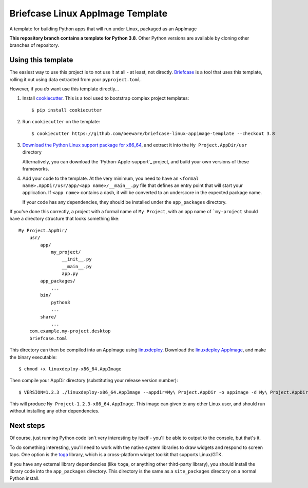 Briefcase Linux AppImage Template
=================================

A template for building Python apps that will run under Linux, packaged as
an AppImage

**This repository branch contains a template for Python 3.8**.
Other Python versions are available by cloning other branches of repository.

Using this template
-------------------

The easiest way to use this project is to not use it at all - at least,
not directly. `Briefcase <https://github.com/beeware/briefcase/>`__ is a
tool that uses this template, rolling it out using data extracted from
your ``pyproject.toml``.

However, if you *do* want use this template directly...

1. Install `cookiecutter`_. This is a tool used to bootstrap complex project
   templates::

    $ pip install cookiecutter

2. Run ``cookiecutter`` on the template::

    $ cookiecutter https://github.com/beeware/briefcase-linux-appimage-template --checkout 3.8

3. `Download the Python Linux support package for x86_64`_, and extract it into
   the ``My Project.AppDir/usr`` directory

   Alternatively, you can download the `Python-Apple-support`_ project, and
   build your own versions of these frameworks.

4. Add your code to the template. At the very minimum, you need to have an
   ``<formal name>.AppDir/usr/app/<app name>/__main__.py`` file that defines an
   entry point that will start your application. If ``<app name>`` contains a
   dash, it will be converted to an underscore in the expected package name.

   If your code has any dependencies, they should be installed under the
   ``app_packages`` directory.

If you've done this correctly, a project with a formal name of ``My Project``,
with an app name of ```my-project`` should have a directory structure that
looks something like::

    My Project.AppDir/
        usr/
            app/
                my_project/
                    __init__.py
                    __main__.py
                    app.py
            app_packages/
                ...
            bin/
                python3
                ...
            share/
                ...
        com.example.my-project.desktop
        briefcase.toml

This directory can then be compiled into an AppImage using `linuxdeploy`_.
Download the `linuxdeploy AppImage`_, and make the binary executable::

    $ chmod +x linuxdeploy-x86_64.AppImage

Then compile your AppDir directory (substituting your release version number)::

    $ VERSION=1.2.3 ./linuxdeploy-x86_64.AppImage --appdir=My\ Project.AppDir -o appimage -d My\ Project.AppDir/com.example.my-project.desktop

This will produce ``My Project-1.2.3-x86_64.AppImage``. This image can given
to any other Linux user, and should run without installing any other
dependencies.

Next steps
----------

Of course, just running Python code isn't very interesting by itself - you'll
be able to output to the console, but that's it.

To do something interesting, you'll need to work with the native system
libraries to draw widgets and respond to screen taps. One option is the `toga`_
library, which is a cross-platform widget toolkit that supports Linux/GTK.

If you have any external library dependencies (like ``toga``, or anything other
third-party library), you should install the library code into the
``app_packages`` directory. This directory is the same as a  ``site_packages``
directory on a normal Python install.

.. _cookiecutter: http://github.com/audreyr/cookiecutter
.. _Download the Python Linux support package for x86_64: https://briefcase-support.s3-us-west-2.amazonaws.com/python/3.8/macOS/Python-3.8-linux-x86_64-support.b1.tar.gz
.. _toga: http://beeware.org/toga
.. _linuxdeploy: https://github.com/linuxdeploy/linuxdeploy
.. _linuxdeploy AppImage: https://github.com/linuxdeploy/linuxdeploy/releases/download/continuous/linuxdeploy-x86_64.AppImage
